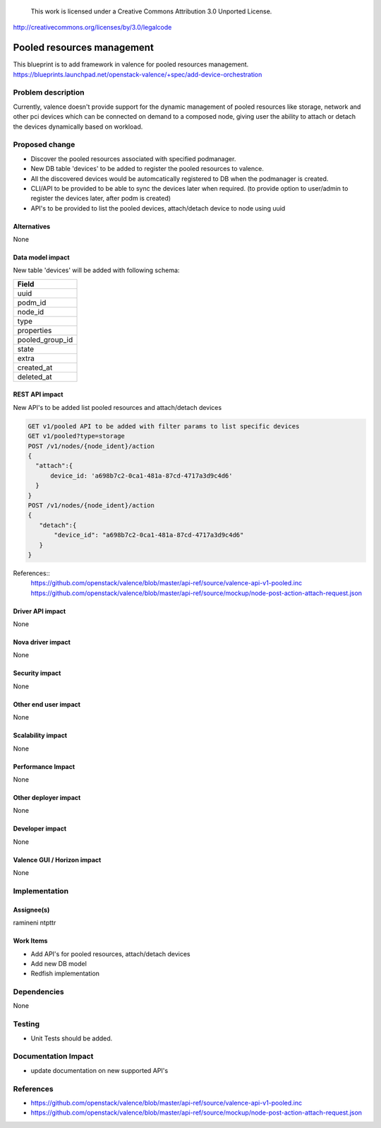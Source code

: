 ..

 This work is licensed under a Creative Commons Attribution 3.0 Unported
 License.

http://creativecommons.org/licenses/by/3.0/legalcode

===========================
Pooled resources management
===========================

This blueprint is to add framework in valence for pooled resources management.
https://blueprints.launchpad.net/openstack-valence/+spec/add-device-orchestration


Problem description
===================

Currently, valence doesn't provide support for the dynamic management of
pooled resources like storage, network and other pci devices which can be
connected on demand to a composed node, giving user the ability to attach or
detach the devices dynamically based on workload.


Proposed change
===============

* Discover the pooled resources associated with specified podmanager.
* New DB table 'devices' to be added to register the pooled resources to
  valence.
* All the discovered devices would be automcatically registered to DB when
  the podmanager is created.
* CLI/API to be provided to be able to sync the devices later when required.
  (to provide option to user/admin to register the devices later, after podm
  is created)
* API's to be provided to list the pooled devices, attach/detach device to node
  using uuid


Alternatives
------------
None

Data model impact
-----------------
New table 'devices' will be added with following schema:

+-------------------+
| Field             |
+===================+
| uuid              |
+-------------------+
| podm_id           |
+-------------------+
| node_id           |
+-------------------+
| type              |
+-------------------+
| properties        |
+-------------------+
| pooled_group_id   |
+-------------------+
| state             |
+-------------------+
| extra             |
+-------------------+
| created_at        |
+-------------------+
| deleted_at        |
+-------------------+

REST API impact
---------------
New API's to be added list pooled resources and attach/detach devices

.. code:: rest

    GET v1/pooled API to be added with filter params to list specific devices
    GET v1/pooled?type=storage
    POST /v1/nodes/{node_ident}/action
    {
      "attach":{
          device_id: 'a698b7c2-0ca1-481a-87cd-4717a3d9c4d6'
      }
    }
    POST /v1/nodes/{node_ident}/action
    {
       "detach":{
           "device_id": "a698b7c2-0ca1-481a-87cd-4717a3d9c4d6"
       }
    }

References::
 https://github.com/openstack/valence/blob/master/api-ref/source/valence-api-v1-pooled.inc
 https://github.com/openstack/valence/blob/master/api-ref/source/mockup/node-post-action-attach-request.json

Driver API impact
-----------------
None

Nova driver impact
------------------
None

Security impact
---------------
None

Other end user impact
---------------------
None

Scalability impact
------------------
None

Performance Impact
------------------
None

Other deployer impact
---------------------
None

Developer impact
----------------
None

Valence GUI / Horizon impact
----------------------------
None

Implementation
==============
Assignee(s)
-----------
ramineni
ntpttr

Work Items
----------
* Add API's for pooled resources, attach/detach devices
* Add new DB model
* Redfish implementation

Dependencies
============
None

Testing
=======
* Unit Tests should be added.

Documentation Impact
====================
* update documentation on new supported API's

References
==========

* https://github.com/openstack/valence/blob/master/api-ref/source/valence-api-v1-pooled.inc
* https://github.com/openstack/valence/blob/master/api-ref/source/mockup/node-post-action-attach-request.json
